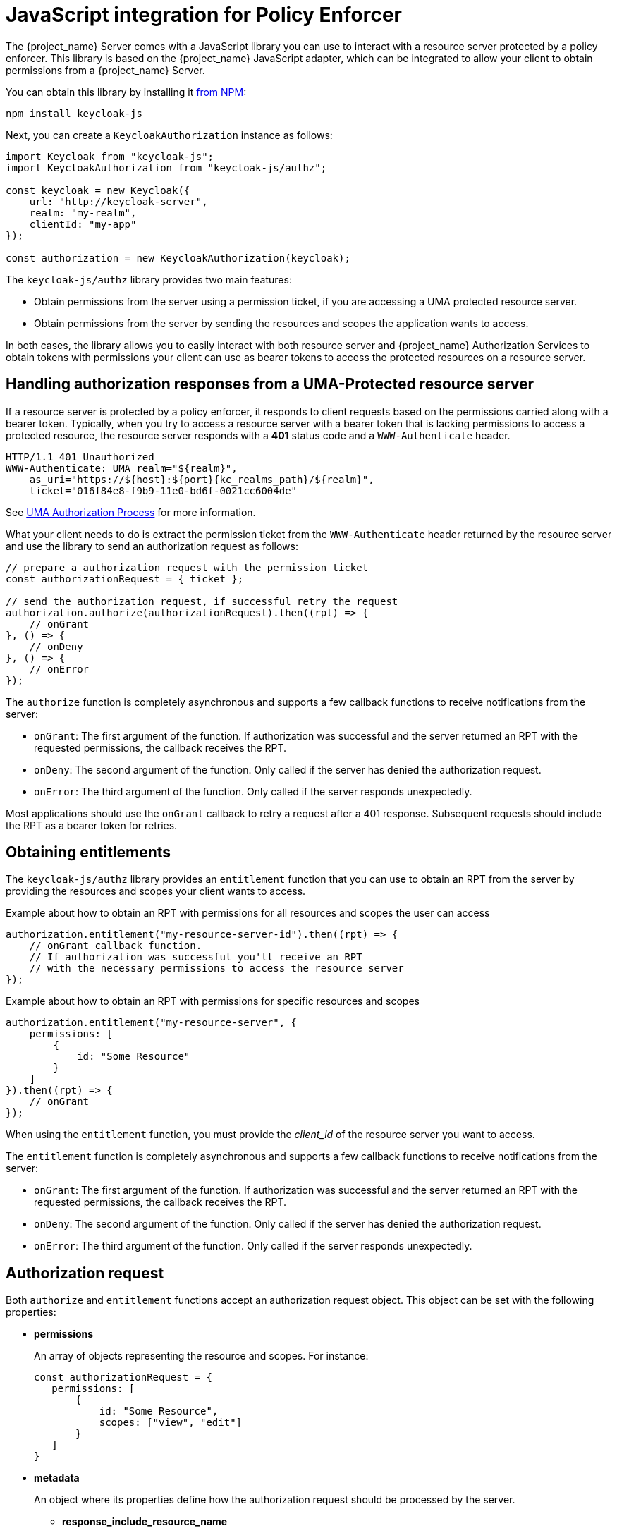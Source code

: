 [[_enforcer_js_adapter]]
= JavaScript integration for Policy Enforcer

The {project_name} Server comes with a JavaScript library you can use to interact with a resource server protected by a policy enforcer.
This library is based on the {project_name} JavaScript adapter, which can be integrated to allow your client to obtain permissions from a {project_name} Server.

You can obtain this library by installing it https://www.npmjs.com/package/keycloak-js[from NPM]:

[source,bash]
----
npm install keycloak-js
----

Next, you can create a `KeycloakAuthorization` instance as follows:

[source,javascript]
----
import Keycloak from "keycloak-js";
import KeycloakAuthorization from "keycloak-js/authz";

const keycloak = new Keycloak({
    url: "http://keycloak-server",
    realm: "my-realm",
    clientId: "my-app"
});

const authorization = new KeycloakAuthorization(keycloak);
----

The `keycloak-js/authz` library provides two main features:

* Obtain permissions from the server using a permission ticket, if you are accessing a UMA protected resource server.

* Obtain permissions from the server by sending the resources and scopes the application wants to access.

In both cases, the library allows you to easily interact with both resource server and {project_name} Authorization Services to obtain tokens with
permissions your client can use as bearer tokens to access the protected resources on a resource server.

== Handling authorization responses from a UMA-Protected resource server

If a resource server is protected by a policy enforcer, it responds to client requests based on the permissions carried along with a bearer token.
Typically, when you try to access a resource server with a bearer token that is lacking permissions to access a protected resource, the resource server
responds with a *401* status code and a `WWW-Authenticate` header.

[source,bash,subs="attributes+"]
----
HTTP/1.1 401 Unauthorized
WWW-Authenticate: UMA realm="${realm}",
    as_uri="https://${host}:${port}{kc_realms_path}/${realm}",
    ticket="016f84e8-f9b9-11e0-bd6f-0021cc6004de"
----

See <<_service_uma_authorization_process, UMA Authorization Process>> for more information.

What your client needs to do is extract the permission ticket from the ```WWW-Authenticate``` header returned by the resource server
and use the library to send an authorization request as follows:

[source,javascript]
----
// prepare a authorization request with the permission ticket
const authorizationRequest = { ticket };

// send the authorization request, if successful retry the request
authorization.authorize(authorizationRequest).then((rpt) => {
    // onGrant
}, () => {
    // onDeny
}, () => {
    // onError
});
----

The `authorize` function is completely asynchronous and supports a few callback functions to receive notifications from the server:

* `onGrant`: The first argument of the function. If authorization was successful and the server returned an RPT with the requested permissions, the callback receives the RPT.
* `onDeny`: The second argument of the function. Only called if the server has denied the authorization request.
* `onError`: The third argument of the function. Only called if the server responds unexpectedly.

Most applications should use the `onGrant` callback to retry a request after a 401 response. Subsequent requests should include the RPT as a bearer token for retries.

== Obtaining entitlements

The `keycloak-js/authz` library provides an `entitlement` function that you can use to obtain an RPT from the server by providing
the resources and scopes your client wants to access.

.Example about how to obtain an RPT with permissions for all resources and scopes the user can access
[source,javascript]
----
authorization.entitlement("my-resource-server-id").then((rpt) => {
    // onGrant callback function.
    // If authorization was successful you'll receive an RPT
    // with the necessary permissions to access the resource server
});
----

.Example about how to obtain an RPT with permissions for specific resources and scopes
[source,javascript]
----
authorization.entitlement("my-resource-server", {
    permissions: [
        {
            id: "Some Resource"
        }
    ]
}).then((rpt) => {
    // onGrant
});
----

When using the `entitlement` function, you must provide the _client_id_ of the resource server you want to access.

The `entitlement` function is completely asynchronous and supports a few callback functions to receive notifications from the server:

* `onGrant`: The first argument of the function. If authorization was successful and the server returned an RPT with the requested permissions, the callback receives the RPT.
* `onDeny`: The second argument of the function. Only called if the server has denied the authorization request.
* `onError`: The third argument of the function. Only called if the server responds unexpectedly.

== Authorization request

Both `authorize` and `entitlement` functions accept an authorization request object. This object can be set with the following
properties:

* *permissions*
+
An array of objects representing the resource and scopes. For instance:
+
[source,javascript]
----
const authorizationRequest = {
   permissions: [
       {
           id: "Some Resource",
           scopes: ["view", "edit"]
       }
   ]
}
----
+
* *metadata*
+
An object where its properties define how the authorization request should be processed by the server.
+
** *response_include_resource_name*
+
A boolean value indicating to the server if resource names should be included in the RPT's permissions. If false, only the resource
identifier is included.
** *response_permissions_limit*
+
An integer N that defines a limit for the amount of permissions an RPT can have. When used together with
`rpt` parameter, only the last N requested permissions will be kept in the RPT
+
* *submit_request*
+
A boolean value indicating whether the server should create permission requests to the resources and scopes referenced by a permission ticket.
This parameter will only take effect when used together with the `ticket` parameter as part of a UMA authorization process.

== Obtaining the RPT

If you have already obtained an RPT using any of the authorization functions provided by the library, you can always obtain the RPT as follows from the authorization object (assuming that it has been initialized by one of the techniques shown earlier):

[source,javascript]
----
const rpt = authorization.rpt;
----
